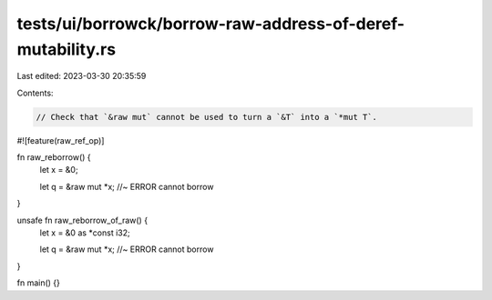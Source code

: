tests/ui/borrowck/borrow-raw-address-of-deref-mutability.rs
===========================================================

Last edited: 2023-03-30 20:35:59

Contents:

.. code-block:: rs

    // Check that `&raw mut` cannot be used to turn a `&T` into a `*mut T`.

#![feature(raw_ref_op)]

fn raw_reborrow() {
    let x = &0;

    let q = &raw mut *x;                //~ ERROR cannot borrow
}

unsafe fn raw_reborrow_of_raw() {
    let x = &0 as *const i32;

    let q = &raw mut *x;                //~ ERROR cannot borrow
}

fn main() {}


